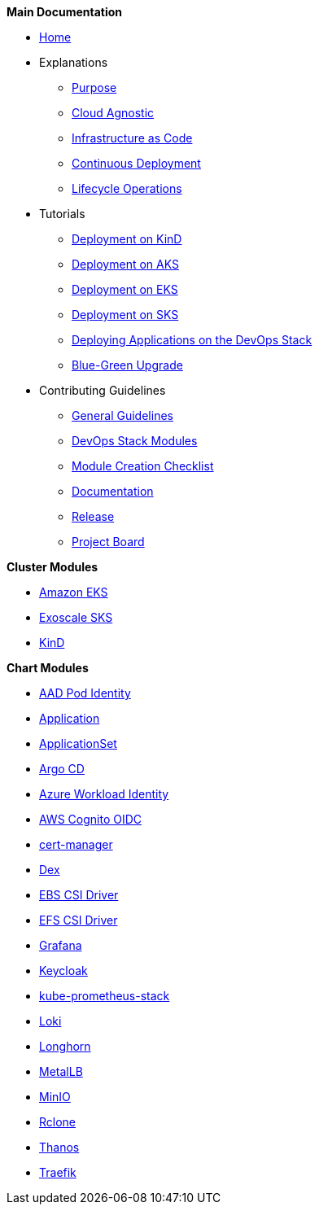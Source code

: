 .*Main Documentation*
* xref:ROOT:index.adoc[Home]
* Explanations
** xref:ROOT:explanations/purpose.adoc[Purpose]
** xref:ROOT:explanations/cloud_agnostic.adoc[Cloud Agnostic]
** xref:ROOT:explanations/infrastructure_as_code.adoc[Infrastructure as Code]
** xref:ROOT:explanations/continuous_deployment.adoc[Continuous Deployment]
** xref:ROOT:explanations/lifecycle_operations.adoc[Lifecycle Operations]
* Tutorials
** xref:ROOT:tutorials/deploy_kind.adoc[Deployment on KinD]
** xref:ROOT:tutorials/deploy_aks.adoc[Deployment on AKS]
** xref:ROOT:tutorials/deploy_eks.adoc[Deployment on EKS]
** xref:ROOT:tutorials/deploy_sks.adoc[Deployment on SKS]
** xref:ROOT:tutorials/deploy_apps.adoc[Deploying Applications on the DevOps Stack]
** xref:ROOT:tutorials/greenfield_upgrade.adoc[Blue-Green Upgrade]
* Contributing Guidelines
** xref:ROOT:contributing/general_guidelines.adoc[General Guidelines]
** xref:ROOT:contributing/modules.adoc[DevOps Stack Modules]
** xref:ROOT:contributing/module_creation_checklist.adoc[Module Creation Checklist]
** xref:ROOT:contributing/documentation.adoc[Documentation]
** xref:ROOT:contributing/release.adoc[Release]
** xref:ROOT:contributing/project_board.adoc[Project Board]

.*Cluster Modules*
* xref:eks:ROOT:README.adoc[Amazon EKS]
* xref:sks:ROOT:README.adoc[Exoscale SKS]
* xref:kind:ROOT:README.adoc[KinD]

.*Chart Modules*
* xref:aad-pod-identity:ROOT:README.adoc[AAD Pod Identity]
* xref:application:ROOT:README.adoc[Application]
* xref:applicationset:ROOT:README.adoc[ApplicationSet]
* xref:argocd:ROOT:README.adoc[Argo CD]
* xref:azure-workload-identity:ROOT:README.adoc[Azure Workload Identity]
* xref:oidc-aws-cognito:ROOT:README.adoc[AWS Cognito OIDC]
* xref:cert-manager:ROOT:README.adoc[cert-manager]
* xref:dex:ROOT:README.adoc[Dex]
* xref:ebs-csi-driver:ROOT:README.adoc[EBS CSI Driver]
* xref:efs-csi-driver:ROOT:README.adoc[EFS CSI Driver]
* xref:grafana:ROOT:README.adoc[Grafana]
* xref:keycloak:ROOT:README.adoc[Keycloak]
* xref:kube-prometheus-stack:ROOT:README.adoc[kube-prometheus-stack]
* xref:loki:ROOT:README.adoc[Loki]
* xref:longhorn:ROOT:README.adoc[Longhorn]
* xref:metallb:ROOT:README.adoc[MetalLB]
* xref:minio:ROOT:README.adoc[MinIO]
* xref:rclone:ROOT:README.adoc[Rclone]
* xref:thanos:ROOT:README.adoc[Thanos]
* xref:traefik:ROOT:README.adoc[Traefik]
